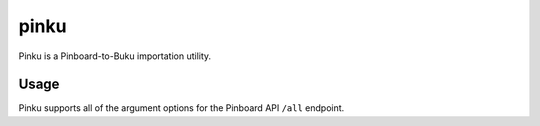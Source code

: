 pinku
=====

Pinku is a Pinboard-to-Buku importation utility.

Usage
-----
Pinku supports all of the argument options for the Pinboard API ``/all`` endpoint.

